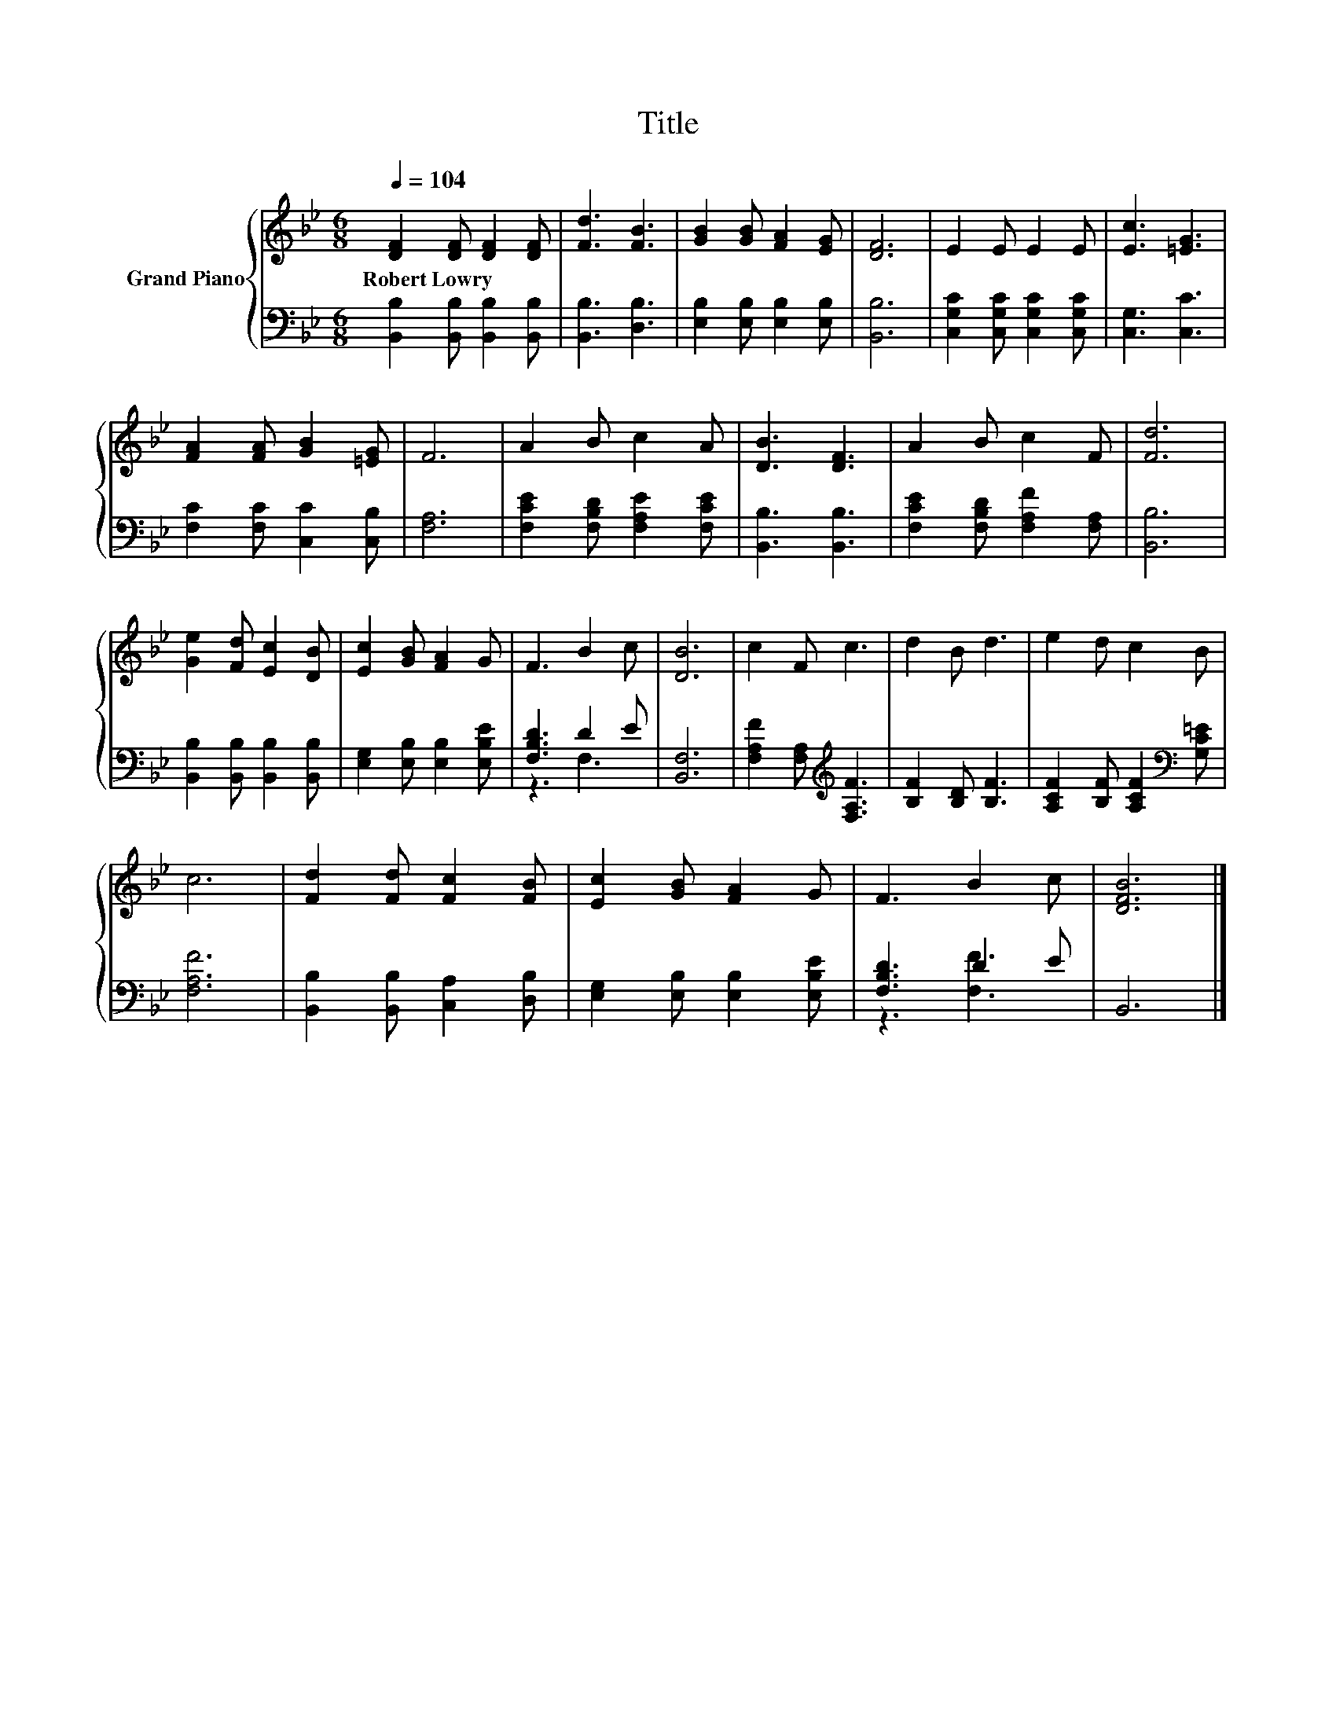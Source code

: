 X:1
T:Title
%%score { 1 | ( 2 3 ) }
L:1/8
Q:1/4=104
M:6/8
K:Bb
V:1 treble nm="Grand Piano"
V:2 bass 
V:3 bass 
V:1
 [DF]2 [DF] [DF]2 [DF] | [Fd]3 [FB]3 | [GB]2 [GB] [FA]2 [EG] | [DF]6 | E2 E E2 E | [Ec]3 [=EG]3 | %6
w: Robert~Lowry * * *||||||
 [FA]2 [FA] [GB]2 [=EG] | F6 | A2 B c2 A | [DB]3 [DF]3 | A2 B c2 F | [Fd]6 | %12
w: ||||||
 [Ge]2 [Fd] [Ec]2 [DB] | [Ec]2 [GB] [FA]2 G | F3 B2 c | [DB]6 | c2 F c3 | d2 B d3 | e2 d c2 B | %19
w: |||||||
 c6 | [Fd]2 [Fd] [Fc]2 [FB] | [Ec]2 [GB] [FA]2 G | F3 B2 c | [DFB]6 |] %24
w: |||||
V:2
 [B,,B,]2 [B,,B,] [B,,B,]2 [B,,B,] | [B,,B,]3 [D,B,]3 | [E,B,]2 [E,B,] [E,B,]2 [E,B,] | [B,,B,]6 | %4
 [C,G,C]2 [C,G,C] [C,G,C]2 [C,G,C] | [C,G,]3 [C,C]3 | [F,C]2 [F,C] [C,C]2 [C,B,] | [F,A,]6 | %8
 [F,CE]2 [F,B,D] [F,A,E]2 [F,CE] | [B,,B,]3 [B,,B,]3 | [F,CE]2 [F,B,D] [F,A,F]2 [F,A,] | [B,,B,]6 | %12
 [B,,B,]2 [B,,B,] [B,,B,]2 [B,,B,] | [E,G,]2 [E,B,] [E,B,]2 [E,B,E] | [F,B,D]3 D2 E | [B,,F,]6 | %16
 [F,A,F]2 [F,A,][K:treble] [F,A,F]3 | [B,F]2 [B,D] [B,F]3 | [A,CF]2 [B,F] [A,CF]2[K:bass] [G,C=E] | %19
 [F,A,F]6 | [B,,B,]2 [B,,B,] [C,A,]2 [D,B,] | [E,G,]2 [E,B,] [E,B,]2 [E,B,E] | [F,B,D]3 D2 E | %23
 B,,6 |] %24
V:3
 x6 | x6 | x6 | x6 | x6 | x6 | x6 | x6 | x6 | x6 | x6 | x6 | x6 | x6 | z3 F,3 | x6 | %16
 x3[K:treble] x3 | x6 | x5[K:bass] x | x6 | x6 | x6 | z3 [F,F]3 | x6 |] %24

